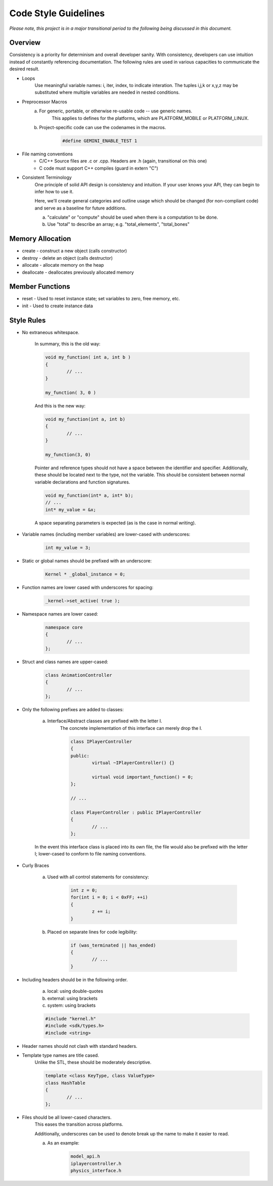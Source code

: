 Code Style Guidelines
------------------

*Please note, this project is in a major transitional period to the following
being discussed in this document.*

---------
Overview
---------

Consistency is a priority for determinism and overall developer sanity.
With consistency, developers can use intuition instead of constantly
referencing documentation. The following rules are used in various capacities
to communicate the desired result.

- Loops
	Use meaningful variable names: i, iter, index, to indicate interation.	
	The tuples i,j,k or x,y,z may be substituted where multiple variables are needed in nested conditions.

- Preprocessor Macros
	a) For generic, portable, or otherwise re-usable code -- use generic names.
		This applies to defines for the platforms, which are PLATFORM_MOBILE or PLATFORM_LINUX.

	b) Project-specific code can use the codenames in the macros.
		.. code-block:: c

			#define GEMINI_ENABLE_TEST 1

- File naming conventions
	* C/C++ Source files are .c or .cpp. Headers are .h (again, transitional on this one)
	* C code must support C++ compiles (guard in extern "C")

- Consistent Terminology
	One principle of solid API design is consistency and intuition. If your user knows your API, they can begin to infer how to use it.

	Here, we'll create general categories and outline usage which should be changed (for non-compliant code) and serve as a baseline for future additions.

	a) "calculate" or "compute" should be used when there is a computation to be done.
	b) Use "total" to describe an array; e.g. "total_elements", "total_bones"


------------------
Memory Allocation
------------------

- create - construct a new object (calls constructor)
- destroy - delete an object (calls destructor)
- allocate - allocate memory on the heap
- deallocate - deallocates previously allocated memory

-----------------
Member Functions
-----------------

- reset - Used to reset instance state; set variables to zero, free memory, etc.
- init - Used to create instance data


------------
Style Rules
------------

- No extraneous whitespace.

	In summary, this is the old way:

	.. code-block:: c

		void my_function( int a, int b )
		{
			// ...
		}

		my_function( 3, 0 )
	

	And this is the new way:

	.. code-block:: c
	
		void my_function(int a, int b)
		{
			// ...
		}

		my_function(3, 0)
	
	Pointer and reference types should not have a space between the identifier and specifier.
	Additionally, these should be located next to the type, not the variable.
	This should be consistent between normal variable declarations and function signatures.

	.. code-block:: c
		
		void my_function(int* a, int* b);
		// ...
		int* my_value = &x;

	A space separating parameters is expected (as is the case in normal writing).


- Variable names (including member variables) are lower-cased with underscores: 

	.. code-block:: c

		int my_value = 3;


- Static or global names should be prefixed with an underscore:

	.. code-block:: c

		Kernel * _global_instance = 0;


- Function names are lower cased with underscores for spacing:

	.. code-block:: c

		_kernel->set_active( true );


- Namespace names are lower cased:

	.. code-block:: c++

		namespace core 
		{
			// ...
		};


- Struct and class names are upper-cased:

	.. code-block:: c++

		class AnimationController 
		{
			// ...
		};


- Only the following prefixes are added to classes:

	a) Interface/Abstract classes are prefixed with the letter I.
		The concrete implementation of this interface can merely drop the I.

		.. code-block:: c

			class IPlayerController
			{
			public:
				virtual ~IPlayerController() {}

				virtual void important_function() = 0;
			};

			// ...

			class PlayerController : public IPlayerController
			{
				// ...
			};

	In the event this interface class is placed into its own file,
	the file would also be prefixed with the letter I; lower-cased
	to conform to file naming conventions.

- Curly Braces

	a) Used with all control statements for consistency:

		.. code-block:: c

			int z = 0;
			for(int i = 0; i < 0xFF; ++i)
			{
				z += i;
			}

	b) Placed on separate lines for code legibility:

		.. code-block:: c

			if (was_terminated || has_ended)
			{
				// ...
			}

- Including headers should be in the following order.

	a) local: using double-quotes
	b) external: using brackets
	c) system: using brackets

	.. code-block:: c

		#include "kernel.h"
		#include <sdk/types.h>
		#include <string>

- Header names should not clash with standard headers.

- Template type names are title cased. 
	Unlike the STL, these should be moderately descriptive.

	.. code-block:: c++

		template <class KeyType, class ValueType>
		class HashTable
		{
			// ...
		};

- Files should be all lower-cased characters.
	This eases the transition across platforms.

	Additionally, underscores can be used to denote break up the name
	to make it easier to read.

	a) As an example:

		.. code-block:: c

			model_api.h
			iplayercontroller.h
			physics_interface.h
